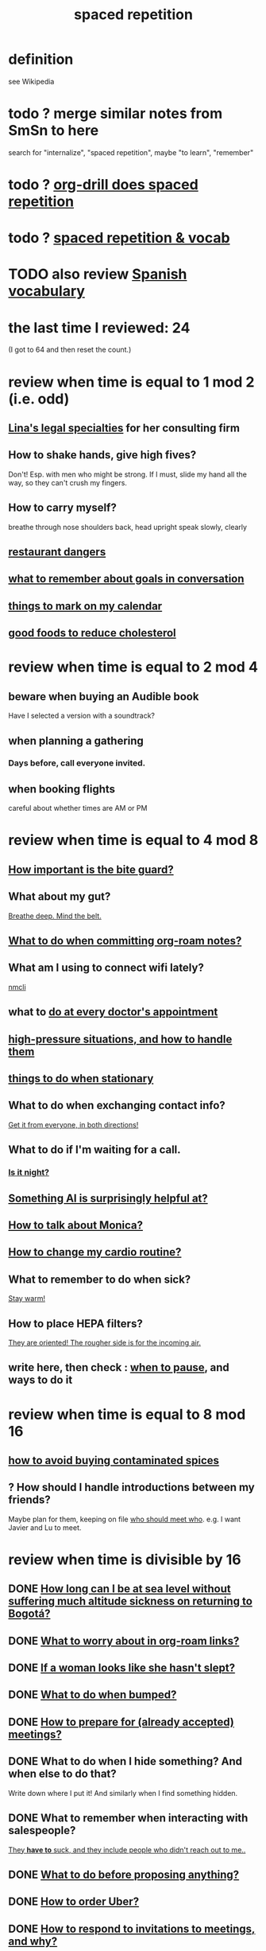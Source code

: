 :PROPERTIES:
:ID:       a5b74e88-c524-4f89-b29d-1bc324a77369
:ROAM_ALIASES: remember memory internalize
:END:
#+title: spaced repetition
* definition
  see Wikipedia
* todo ? merge similar notes from SmSn to here
  search for "internalize", "spaced repetition", maybe "to learn", "remember"
* todo ? [[id:31c4c9f3-fb7a-4028-b84a-8406d0e91f48][org-drill does spaced repetition]]
* todo ? [[id:c32b9041-ee81-4b97-a592-07918981b332][spaced repetition & vocab]]
* TODO also review [[id:84b6c491-f0b4-44ab-9ffd-cf196d6a0220][Spanish vocabulary]]
* the last time I reviewed: 24
  (I got to 64 and then reset the count.)
* review when time is equal to 1 mod 2 (i.e. odd)
** [[id:aca2f1ae-3005-468f-9aef-b2311ec57125][Lina's legal specialties]] for her consulting firm
** How to shake hands, give high fives?
   Don't! Esp. with men who might be strong.
   If I must, slide my hand all the way,
   so they can't crush my fingers.
** How to carry myself?
   breathe through nose
   shoulders back, head upright
   speak slowly, clearly
** [[id:c0876ad0-ef97-4d92-ba2c-39bc721f2d15][restaurant dangers]]
** [[id:601503c7-222c-4885-8981-2cbfa31b9a92][what to remember about goals in conversation]]
** [[id:5a80c62a-c6f2-4bb9-9cd6-a2f3a06374b2][things to mark on my calendar]]
** [[id:d8ccc0a4-ef6a-4d0e-a392-e1d7da2844c1][good foods to reduce cholesterol]]
* review when time is equal to 2 mod 4
** beware when buying an Audible book
   Have I selected a version with a soundtrack?
** when planning a gathering
*** Days before, call everyone invited.
** when booking flights
   careful about whether times are AM or PM
* review when time is equal to 4 mod 8
** [[id:98f15d4b-9908-481e-aff4-79b6b73681a7][How important is the bite guard?]]
** What about my gut?
   [[id:8fb743d7-772f-46de-9540-fd0fa9827fa0][Breathe deep. Mind the belt.]]
** [[id:bac1d103-661e-41a6-a375-e5eb5bf400f9][What to do when committing org-roam notes?]]
** What am I using to connect wifi lately?
   [[id:536dfe54-2086-43e3-b87f-3f7cfd4283fd][nmcli]]
** what to [[id:d6e7b732-8369-4294-8143-6dc3fa5c4612][do at every doctor's appointment]]
** [[id:514fe55a-d22c-4e6a-9b0f-3a01a89742db][high-pressure situations, and how to handle them]]
** [[id:3e64d4ca-11f2-48b6-a42c-a8c9c83cb7db][things to do when stationary]]
** What to do when exchanging contact info?
   [[id:7e6112c1-bf30-42b8-9402-a5213144db66][Get it from everyone, in both directions!]]
** What to do if I'm waiting for a call.
*** [[id:cf164b6e-cf5f-40fc-b540-98446b3573cf][Is it night?]]
** [[id:370fc155-72ba-4394-b3cd-92186871ab29][Something AI is surprisingly helpful at?]]
** [[id:c7e7454e-0f36-48cb-b1ab-1a50a302d04d][How to talk about Monica?]]
** [[id:dc63b8e2-f13a-4618-a591-6e65a17cc824][How to change my cardio routine?]]
** What to remember to do when sick?
   [[id:74a9512e-3f82-46db-b438-144853cc5606][Stay warm!]]
** How to place HEPA filters?
   [[id:3dcae04e-a146-4865-8e89-d9bc8bceca8a][They are oriented! The rougher side is for the incoming air.]]
** write here, then check : [[id:385a4f63-eaf8-4fe1-b576-0666ea50dde3][when to pause]], and ways to do it
* review when time is equal to 8 mod 16
** [[id:7b57f63c-b0d5-48ed-b1a1-7348c70ff854][how to avoid buying contaminated spices]]
** ? How should I handle introductions between my friends?
   Maybe plan for them, keeping on file [[id:0bfaba38-98b6-4425-9f8d-7f40fa3d3858][who should meet who]].
   e.g. I want Javier and Lu to meet.
* review when time is divisible by 16
** DONE [[id:265bda0f-5089-4dfc-a00a-fd9e5cf8947d][How long can I be at sea level without suffering much altitude sickness on returning to Bogotá?]]
** DONE [[id:0650c92d-963b-4070-984f-4737e29a7f03][What to worry about in org-roam links?]]
** DONE [[id:98f315c7-7404-40cd-ac56-2c9040a29421][If a woman looks like she hasn't slept?]]
** DONE [[id:d04f4941-ea2c-4343-a57d-6adeb4fc39ed][What to do when bumped?]]
** DONE [[id:56df17f4-9bbe-4cec-bfaf-213d115aea17][How to prepare for (already accepted) meetings?]]
** DONE What to do when I hide something? And when else to do that?
   Write down where I put it!
   And similarly when I find something hidden.
** DONE What to remember when interacting with salespeople?
   [[id:2b49db8e-8279-42ae-a23c-e3ca35addc39][They *have to* suck, and they include people who didn't reach out to me..]]
** DONE [[id:4ec07465-7323-47c3-a8b4-8d81f383b119][What to do before proposing anything?]]
** DONE [[id:7e88db82-e269-48cf-8cfc-c18674b41df9][How to order Uber?]]
** DONE [[id:b42b683b-b034-4c10-8f8a-1a574668f149][How to respond to invitations to meetings, and why?]]
** DONE If skipping shower?
   Smell face, armpits; wash if needed.
** DONE What to do each time I ask someone about something?
   [[id:3832e900-6e8b-4ba6-9994-20fac036c68b][Take notes on questions I have asked, before even being answered.]]
** DONE Skin care lately?
   Natural fiber socks.
   Gentler handwashing. Soap only when and where needed --
     i.e. almost never the back of the hand.
** DONE How to maximize window in KDE?
   Meta + Page up
** DONE [[id:5c9308cc-bee2-4559-bca2-59ebfd3511b3][If something makes me feel dumb, do what?]]
** DONE [[id:9521f459-3d21-43e7-bec6-1b76f2ef297d][What's tricky about working with contractors?]]
** how to smile
   Bigger!
** What to remember about pain?
   [[id:d1f5961f-225c-4c6d-a4dc-2d0c93a8169d][My pain tolerance is dangerously high.]]
** Why pack earlier than "necessary"?
   [[id:fa22ffb6-c6be-47a3-81b0-64cd5813f337][Be ready for a blackout.]]
** What do I want to do and enjoy, but still forget to do?
   Journal!
   Also remmeber: journaling about things even just three days past
   is much harder than journaling about things more recently.
** What's up with WhatsApp?
*** glitchy about sending from computer
    Sometimes it won't send from computer
    until I open it on my phone,
    and maybe even thereafter.
*** complains only quietly about not being connected
    and permits "sending" messages from that state
** before paying
   look at the screen!
** food to avoid + stories explaining why it's important
   :PROPERTIES:
   :ID:       98573ba7-da9b-411f-ab94-84d4289628e5
   :END:
*** [[id:b19f0058-4e31-493b-aabe-a9923e9bdfbf][Avoid pitaya.]]
*** [[id:56ff1d98-6092-4100-bb8d-ee826f30f251][cig kofte]]
* TODO done, to file
** Who flakes out? So what?
   Natalia (real estate agent)
   so ask before investing prep in any appointment
** What are some surprising [[id:b5d0332d-c7a5-4f03-bda5-5c1bae785f7d][health dangers]]?
** What to do if someone from Colsanitas gives me an email address over the phone?
   Don't let them hang up until I've tested it.
   Explain that they give email address that don't work.
** [[id:3543400a-f02c-40a7-b6f1-254578bc2857][do-not-distub mode on phone, how to use]]
** How to handle doctors' appointments or other expected absences?
   [[id:56977728-9f80-483c-b7b7-5f922e8500b1][Clear them with Paola S and Stiven P \\ MinCIT & me]]
** What to do when someone travels?
   [[id:086be4d9-d992-4831-99ea-18f01708b8a7][Mark my celendar and welcome them back.]]
** [[id:e4a8cea1-c2ed-4948-87c1-a8a545a78fa5][lessons from getting banned from Microtonal Guitarist]]
** [[id:6422ff08-978c-40b0-b511-e6eef32930ee][cholesterol reduction strategies]]
** What's [[id:387e9703-e8d5-4e70-b632-f4cade4d700f][wrong with saggy-bottomed hangers]]?
** Why do I want to interview each VUI team member?
   [[id:39c2b2f7-e2a5-405b-80b0-6c299e1271fd][Nicolas's perspective was great news.]]
** duties at MinCIT I could forget
   [[id:be163492-c6db-4966-b32e-dfa53cf4d7ac][I'll need to determine money and personnel costs.]]
** What to do when someone appears to get upset for bad reasons?
   [[id:7f5e04f5-5247-49e8-b7af-82aa99f4c511][Address it!]]
** Why and how to [[id:7b2cd1a3-bac4-4057-90e3-a2698a2fdefb][consult knowledge graph notes]]?
** What to check on Amazon etc.
   not just product stats --
   "at Wirecutter, we always try to choose vendors that have high ratings and are authorized sellers"
** Whenever I'm listening to headphones, consider what?
   Calling someone.
** When are good times to call someone?
   while waiting for an Uber to go home
** What to remember about org-tables?
   [[id:a90bc443-c736-4e76-ac3b-348708f57cbc][Don't keep two similar tables in the same .org file.]]
*** TODO Refile : Really this is a more general point about duplicated formats.
    Don't keep two objects in the same file if they are so similar
    that I might edit one thinking I'm editing the other.
** How to test internet-using code?
   [[id:1671f11c-9eaf-4d10-baaa-a9088b4a612d][Test internet connections from different platforms, internet connections.]]
** What's a surprisingly good reading experience?
   The DLE!
** What to remember about staying warm in bed?
   Use the heater enough (> 30%?) at night and I get sick.
** What conversation topic is a black hole?
   [[id:36d50f77-24a6-4882-8092-3c7895a01626][Shared complaints.]]
** How to improve nasal flow all day?
   Wear the glasses strap | keep my glasses from falling.
** If a bash command is complicated?
   [[id:51572b62-3be7-488e-8263-e50d71497484][C-x C-e opens an editor for long commands]].
** [[id:599c1a2d-0b45-4969-a9d0-ab00b3584fce][what to remember about my safari hat.]]
** If I think someone is doing something dumb, do what?
*** Act fast.
*** Ask them to pause.
*** Ask if they are doing what I think,
    without passing judgment,
    before they finish.
** What to do when I post a microtonal piece?
   [[id:63f00b56-75b9-4dd1-8c6a-5da099c66010][tell people]]
** Strategy for when gassy?
   [[id:fa7e5b0b-3730-4fa3-a3dc-9a98691847eb][Find a soft chair.]]
** Do what when hosted (and other times)?
   Bring gifts!
** What to do after eating?
   [[id:a674cc6a-c3bf-4ba7-abf3-edabaa225587][Even a *tiny* walk after a meal smooths blood sugar levels.]]
** [[id:cb51c5eb-4a34-4c0e-a436-5460acf297e2][What criteria do I want in a restaurant?]]
** [[id:3e711fd4-5c2c-410e-b2bb-9873c82d8ef3][In a car (service), where to keep phone and why?]]
** What's a good instinct when first seeing someone?
   [[id:2bcde31f-6002-4df1-812c-242f6110d6b3][Smile!]]
** How will a [[id:12b75ac9-8dcf-4491-9f59-47ce75eadca8][leading # on a line in an org file display]] on Github?
** How to talk about the Contraloría?
   Ask permission before sharing anything,
   except with family.
** What to do [[id:7ef58a3d-bfe1-4d45-b0c1-83a753b235b8][if something similar to the suspected TIA recurs?]]
** [[id:f3802800-cbdf-4a8b-aa13-53aaeac3e85f][When receiving massages (mAAssAAges), do what?]]
** [[id:4eb0545a-ac36-4a74-bd12-c429019e231a][how to make the 10:9 sound great]]
** [[id:3d30dc55-ce11-4e46-a149-720a2f5b85d1][When giving a function an argument, ensure these 2 things.]]
** List some (temporary) [[id:02d97f60-ef2a-4377-8169-300b97c07265][behavioral implications of having a bad knee]].
* reviewed, still no insight
** (Aspirational) mimicry can substitute for rationality.
   It's in SmSn, at id
   BSPkZvDjoUqhzm0Z
** Maybe give ownership to the shy
   paraphrased: "Children feel less in control than we realize,
   so hang back a bit, let them own the conversation."
   --Tyler Cowen
** on wonder, fear, and creativity
    "If the world seems to be getting bigger and funnier all the time, your intelligence is steadily increasing. If the world seems to be getting smaller and nastier all the time, your stupidity is steadily increasing.”

     — Robert Anton Wilson
** befuddling: links in knowledge graphs
*** link labels vs. link contexts
    [[id:46b695c5-617e-47a8-b699-ef2b7ec29e81][the context of a link matters]]
*** [[id:3305442a-e435-4f84-a403-9509963497b7][Note titles should be complete sentences.]]
*** [[id:edca15b1-37f9-46ec-bb32-8a3090242b0d][? Use backlinks to define notes extrinsically]]
* TODO [[id:b714a097-50de-4c2a-99cd-79ccc50035c6][spaced repetition scheme for contacts]]
* [[id:474f120b-bae9-4bd0-aca0-84ca10e5274f][spaced repetition demo for Sandy]]
* DONE internalized
** What to pack in backpack that I usually don't?
   Thermos for meetings.
** How to process new files before storing them?
   [[id:d283b6a3-205b-4a7c-9338-aa458f091691][Use my "prefix-date-uri" script.]]
** coding: [[id:91309a6f-d949-4419-ac3f-11668c08d11b][If edits seem to be having no effect]], do what?
** What [[id:1b920360-8742-4e28-85bb-93ce19723260][mistake to avoid when restoring the old part of a diff]]?
** What are some [[id:6d03b8e5-c6da-424d-b349-cbb76cb11e66][strategies for handling flatulence]]?
** [[id:72d5a73b-691f-4034-9552-6f657f549f21][how to pack the Lumatone]]
** [[id:1bfa7cac-6c4c-49ec-aacf-c517884ffd8a][? could the email count go awry]]
** [[id:e17f1f19-30af-486f-b5ad-2e1a01d94407][How to prepare for coding interviews]]?
** [[id:59478b79-70e8-4422-8ed8-78a62d801a98][Two reasons to make names in code long enough]].
** How to organize backpack?
   Keep hat, scarf in the inner pocket of the big pocket.
** What might stop pointless behaviors?
   [[id:9ec55e32-f974-479e-8295-7d9e30156684][mindfulness]]
** Git: Do what before each session (or even each operation)?
   [[id:380d6262-78d1-4811-bc58-f5331c00c7ba][Check the branch before each use of git.]]
** What to do when scheduling?
   Check my Javeriana calendar too.
** What are the [[id:6245c084-fdb8-4ea6-a998-af585b0524ec][Oculus Quest 2's vulnerabilities]]?
** Why is keeping a [[id:51fab985-a4cf-4ca7-8e5a-55a26d224737][hard disk in bubble wrap stupid]]?
** Before leaving any doctor's office, do what?
   Try to read anything they wrote by hand.
** How do I like to schedule calls?
   [[id:7ac060da-9f65-4861-975b-d44d10623a46][Calling is better than being called.]]
** coding: [[id:dbdc84fc-7cb4-4fa9-99e9-0b8b8f3f8de2][Duplication is dangerous.]]
** coding: [[id:6e66c817-c802-4b37-9467-4bfa61f3965b][In git, what is fragile?]]
** in Emacs, how [[id:76f955ac-1f33-4b6b-bedb-e85852a486b9][to insert (write) date, and maybe time, at point]]
** [[id:14425786-4f89-4fc3-8bf7-9c31ccaba025][Linked data facilitates writing flashcards.]]
